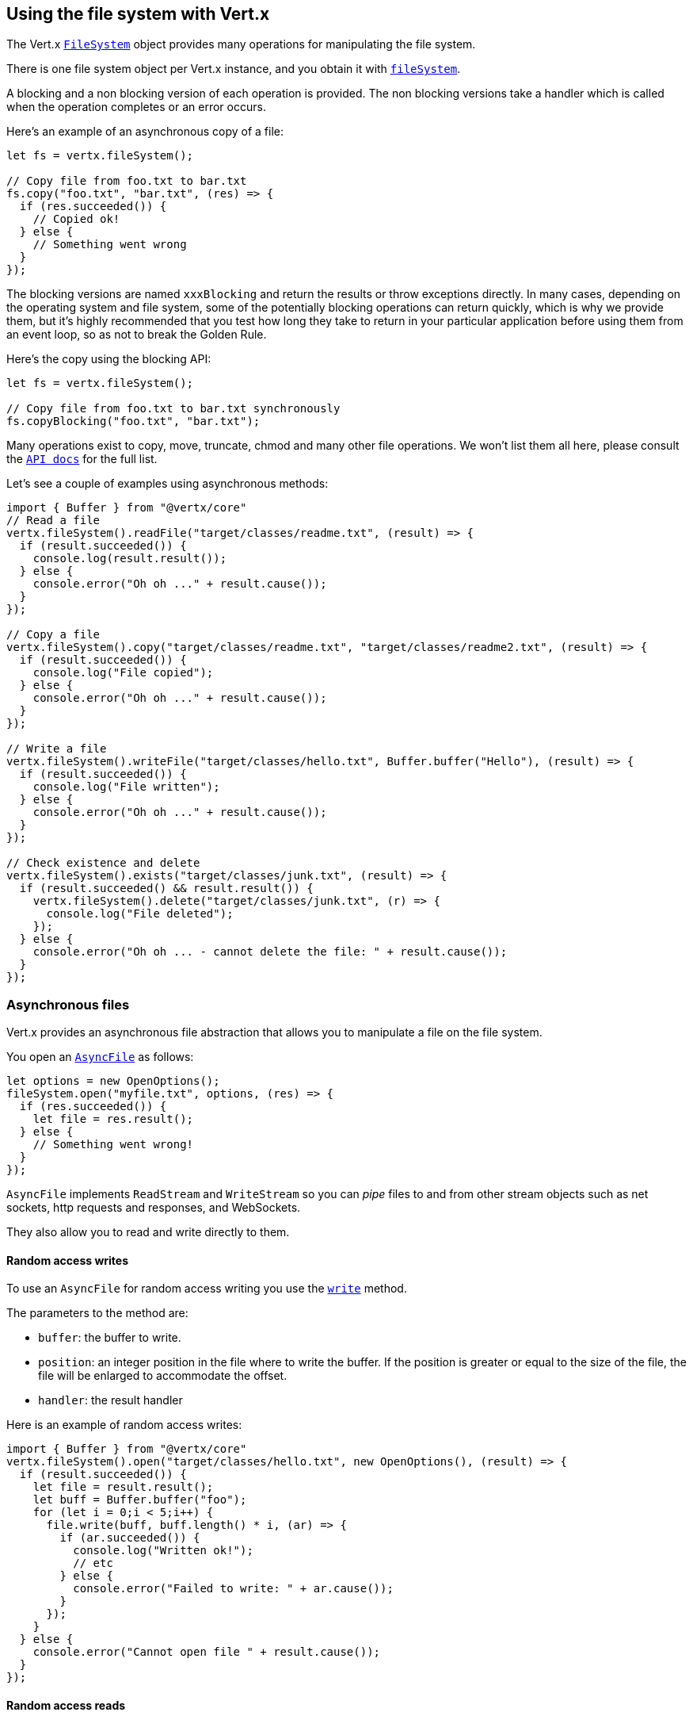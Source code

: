 == Using the file system with Vert.x

The Vert.x `link:/es4x/@vertx/core/classes/filesystem.html[FileSystem]` object provides many operations for manipulating the file system.

There is one file system object per Vert.x instance, and you obtain it with  `link:/es4x/@vertx/core/classes/vertx.html#filesystem[fileSystem]`.

A blocking and a non blocking version of each operation is provided. The non blocking versions take a handler
which is called when the operation completes or an error occurs.

Here's an example of an asynchronous copy of a file:

[source,js]
----
let fs = vertx.fileSystem();

// Copy file from foo.txt to bar.txt
fs.copy("foo.txt", "bar.txt", (res) => {
  if (res.succeeded()) {
    // Copied ok!
  } else {
    // Something went wrong
  }
});

----
The blocking versions are named `xxxBlocking` and return the results or throw exceptions directly. In many
cases, depending on the operating system and file system, some of the potentially blocking operations can return
quickly, which is why we provide them, but it's highly recommended that you test how long they take to return in your
particular application before using them from an event loop, so as not to break the Golden Rule.

Here's the copy using the blocking API:

[source,js]
----
let fs = vertx.fileSystem();

// Copy file from foo.txt to bar.txt synchronously
fs.copyBlocking("foo.txt", "bar.txt");

----

Many operations exist to copy, move, truncate, chmod and many other file operations. We won't list them all here,
please consult the `link:/es4x/@vertx/core/classes/filesystem.html[API docs]` for the full list.

Let's see a couple of examples using asynchronous methods:

[source,js]
----
import { Buffer } from "@vertx/core"
// Read a file
vertx.fileSystem().readFile("target/classes/readme.txt", (result) => {
  if (result.succeeded()) {
    console.log(result.result());
  } else {
    console.error("Oh oh ..." + result.cause());
  }
});

// Copy a file
vertx.fileSystem().copy("target/classes/readme.txt", "target/classes/readme2.txt", (result) => {
  if (result.succeeded()) {
    console.log("File copied");
  } else {
    console.error("Oh oh ..." + result.cause());
  }
});

// Write a file
vertx.fileSystem().writeFile("target/classes/hello.txt", Buffer.buffer("Hello"), (result) => {
  if (result.succeeded()) {
    console.log("File written");
  } else {
    console.error("Oh oh ..." + result.cause());
  }
});

// Check existence and delete
vertx.fileSystem().exists("target/classes/junk.txt", (result) => {
  if (result.succeeded() && result.result()) {
    vertx.fileSystem().delete("target/classes/junk.txt", (r) => {
      console.log("File deleted");
    });
  } else {
    console.error("Oh oh ... - cannot delete the file: " + result.cause());
  }
});

----

=== Asynchronous files

Vert.x provides an asynchronous file abstraction that allows you to manipulate a file on the file system.

You open an `link:/es4x/@vertx/core/classes/asyncfile.html[AsyncFile]` as follows:

[source,js]
----
let options = new OpenOptions();
fileSystem.open("myfile.txt", options, (res) => {
  if (res.succeeded()) {
    let file = res.result();
  } else {
    // Something went wrong!
  }
});

----

`AsyncFile` implements `ReadStream` and `WriteStream` so you can _pipe_
files to and from other stream objects such as net sockets, http requests and responses, and WebSockets.

They also allow you to read and write directly to them.

==== Random access writes

To use an `AsyncFile` for random access writing you use the
`link:/es4x/@vertx/core/classes/asyncfile.html#write[write]` method.

The parameters to the method are:

* `buffer`: the buffer to write.
* `position`: an integer position in the file where to write the buffer. If the position is greater or equal to the size
of the file, the file will be enlarged to accommodate the offset.
* `handler`: the result handler

Here is an example of random access writes:

[source,js]
----
import { Buffer } from "@vertx/core"
vertx.fileSystem().open("target/classes/hello.txt", new OpenOptions(), (result) => {
  if (result.succeeded()) {
    let file = result.result();
    let buff = Buffer.buffer("foo");
    for (let i = 0;i < 5;i++) {
      file.write(buff, buff.length() * i, (ar) => {
        if (ar.succeeded()) {
          console.log("Written ok!");
          // etc
        } else {
          console.error("Failed to write: " + ar.cause());
        }
      });
    }
  } else {
    console.error("Cannot open file " + result.cause());
  }
});

----

==== Random access reads

To use an `AsyncFile` for random access reads you use the
`link:/es4x/@vertx/core/classes/asyncfile.html#read[read]`
method.

The parameters to the method are:

* `buffer`: the buffer into which the data will be read.
* `offset`: an integer offset into the buffer where the read data will be placed.
* `position`: the position in the file where to read data from.
* `length`: the number of bytes of data to read
* `handler`: the result handler

Here's an example of random access reads:

[source,js]
----
import { Buffer } from "@vertx/core"
vertx.fileSystem().open("target/classes/les_miserables.txt", new OpenOptions(), (result) => {
  if (result.succeeded()) {
    let file = result.result();
    let buff = Buffer.buffer(1000);
    for (let i = 0;i < 10;i++) {
      file.read(buff, i * 100, i * 100, 100, (ar) => {
        if (ar.succeeded()) {
          console.log("Read ok!");
        } else {
          console.error("Failed to write: " + ar.cause());
        }
      });
    }
  } else {
    console.error("Cannot open file " + result.cause());
  }
});

----

==== Opening Options

When opening an `AsyncFile`, you pass an `link:/es4x/@vertx/core/classes/openoptions.html[OpenOptions]` instance.
These options describe the behavior of the file access. For instance, you can configure the file permissions with the
`link:/es4x/@vertx/core/classes/openoptions.html#setread[setRead]`, `link:/es4x/@vertx/core/classes/openoptions.html#setwrite[setWrite]`
and `link:/es4x/@vertx/core/classes/openoptions.html#setperms[setPerms]` methods.

You can also configure the behavior if the open file already exists with
`link:/es4x/@vertx/core/classes/openoptions.html#setcreatenew[setCreateNew]` and
`link:/es4x/@vertx/core/classes/openoptions.html#settruncateexisting[setTruncateExisting]`.

You can also mark the file to be deleted on
close or when the JVM is shutdown with `link:/es4x/@vertx/core/classes/openoptions.html#setdeleteonclose[setDeleteOnClose]`.

==== Flushing data to underlying storage.

In the `OpenOptions`, you can enable/disable the automatic synchronisation of the content on every write using
`link:/es4x/@vertx/core/classes/openoptions.html#setdsync[setDsync]`. In that case, you can manually flush any writes from the OS
cache by calling the `link:/es4x/@vertx/core/classes/asyncfile.html#flush[flush]` method.

This method can also be called with an handler which will be called when the flush is complete.

==== Using AsyncFile as ReadStream and WriteStream

`AsyncFile` implements `ReadStream` and `WriteStream`. You can then
use them with a _pipe_ to pipe data to and from other read and write streams. For example, this would
copy the content to another `AsyncFile`:

[source,js]
----
let output = vertx.fileSystem().openBlocking("target/classes/plagiary.txt", new OpenOptions());

vertx.fileSystem().open("target/classes/les_miserables.txt", new OpenOptions(), (result) => {
  if (result.succeeded()) {
    let file = result.result();
    file.pipeTo(output, (ar) => {
      if (ar.succeeded()) {
        console.log("Copy done");
      }
    });
  } else {
    console.error("Cannot open file " + result.cause());
  }
});

----

You can also use the _pipe_ to write file content into HTTP responses, or more generally in any
`WriteStream`.

[[classpath]]
==== Accessing files from the classpath

When vert.x cannot find the file on the filesystem it tries to resolve the
file from the class path. Note that classpath resource paths never start with
a `/`.

Due to the fact that Java does not offer async access to classpath
resources, the file is copied to the filesystem in a worker thread when the
classpath resource is accessed the very first time and served from there
asynchronously. When the same resource is accessed a second time, the file from
the filesystem is served directly from the filesystem. The original content
is served even if the classpath resource changes (e.g. in a development
system).

This caching behaviour can be set on the `link:/es4x/@vertx/core/classes/filesystemoptions.html#setfilecachingenabled[setFileCachingEnabled]`
option. The default value of this option is `true` unless the system property `vertx.disableFileCaching` is
defined.

The path where the files are cached is `.vertx` by default and can be customized by setting the system
property `vertx.cacheDirBase`.

The whole classpath resolving feature can be disabled system-wide by setting the system
property `vertx.disableFileCPResolving` to `true`.

NOTE: these system properties are evaluated once when the the `io.vertx.core.file.FileSystemOptions` class is loaded, so
these properties should be set before loading this class or as a JVM system property when launching it.

If you want to disable classpath resolving for a particular application but keep it enabled by default system-wide,
you can do so via the `link:/es4x/@vertx/core/classes/filesystemoptions.html#setclasspathresolvingenabled[setClassPathResolvingEnabled]` option.

==== Closing an AsyncFile

To close an `AsyncFile` call the `link:/es4x/@vertx/core/classes/asyncfile.html#close[close]` method. Closing is asynchronous and
if you want to be notified when the close has been completed you can specify a handler function as an argument.